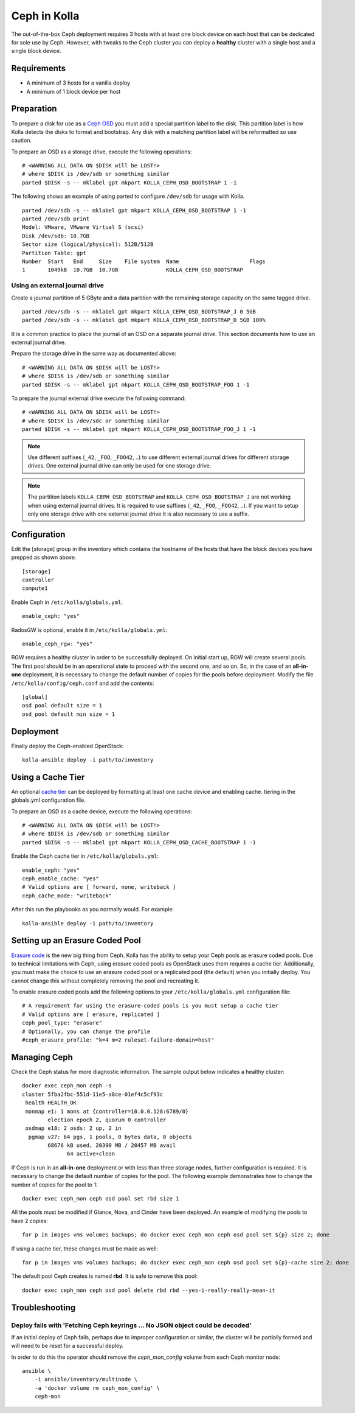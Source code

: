 .. _ceph-guide:

=============
Ceph in Kolla
=============

The out-of-the-box Ceph deployment requires 3 hosts with at least one block
device on each host that can be dedicated for sole use by Ceph. However, with
tweaks to the Ceph cluster you can deploy a **healthy** cluster with a single
host and a single block device.

Requirements
============

* A minimum of 3 hosts for a vanilla deploy
* A minimum of 1 block device per host

Preparation
===========

To prepare a disk for use as a
`Ceph OSD <http://docs.ceph.com/docs/master/man/8/ceph-osd/>`_ you must add a
special partition label to the disk. This partition label is how Kolla detects
the disks to format and bootstrap. Any disk with a matching partition label
will be reformatted so use caution.

To prepare an OSD as a storage drive, execute the following operations:

::

    # <WARNING ALL DATA ON $DISK will be LOST!>
    # where $DISK is /dev/sdb or something similar
    parted $DISK -s -- mklabel gpt mkpart KOLLA_CEPH_OSD_BOOTSTRAP 1 -1

The following shows an example of using parted to configure ``/dev/sdb`` for
usage with Kolla.

::

    parted /dev/sdb -s -- mklabel gpt mkpart KOLLA_CEPH_OSD_BOOTSTRAP 1 -1
    parted /dev/sdb print
    Model: VMware, VMware Virtual S (scsi)
    Disk /dev/sdb: 10.7GB
    Sector size (logical/physical): 512B/512B
    Partition Table: gpt
    Number  Start   End     Size    File system  Name                      Flags
    1       1049kB  10.7GB  10.7GB               KOLLA_CEPH_OSD_BOOTSTRAP


Using an external journal drive
-------------------------------

Create a journal partition of 5 GByte and a data partition with the remaining
storage capacity on the same tagged drive.

::

    parted /dev/sdb -s -- mklabel gpt mkpart KOLLA_CEPH_OSD_BOOTSTRAP_J 0 5GB
    parted /dev/sdb -s -- mklabel gpt mkpart KOLLA_CEPH_OSD_BOOTSTRAP_D 5GB 100%

It is a common practice to place the journal of an OSD on a separate
journal drive. This section documents how to use an external journal drive.

Prepare the storage drive in the same way as documented above:

::

    # <WARNING ALL DATA ON $DISK will be LOST!>
    # where $DISK is /dev/sdb or something similar
    parted $DISK -s -- mklabel gpt mkpart KOLLA_CEPH_OSD_BOOTSTRAP_FOO 1 -1

To prepare the journal external drive execute the following command:

::

    # <WARNING ALL DATA ON $DISK will be LOST!>
    # where $DISK is /dev/sdc or something similar
    parted $DISK -s -- mklabel gpt mkpart KOLLA_CEPH_OSD_BOOTSTRAP_FOO_J 1 -1

.. note::

   Use different suffixes (``_42``, ``_FOO``, ``_FOO42``, ..) to use different external
   journal drives for different storage drives. One external journal drive can only
   be used for one storage drive.

.. note::

   The partition labels ``KOLLA_CEPH_OSD_BOOTSTRAP`` and ``KOLLA_CEPH_OSD_BOOTSTRAP_J``
   are not working when using external journal drives. It is required to use
   suffixes (``_42``, ``_FOO``, ``_FOO42``, ..). If you want to setup only one
   storage drive with one external journal drive it is also necessary to use a suffix.


Configuration
=============

Edit the [storage] group in the inventory which contains the hostname of the
hosts that have the block devices you have prepped as shown above.

::

    [storage]
    controller
    compute1


Enable Ceph in ``/etc/kolla/globals.yml``:

::

    enable_ceph: "yes"


RadosGW is optional, enable it in ``/etc/kolla/globals.yml``:

::

    enable_ceph_rgw: "yes"

RGW requires a healthy cluster in order to be successfully deployed. On initial
start up, RGW will create several pools. The first pool should be in an
operational state to proceed with the second one, and so on. So, in the case of
an **all-in-one** deployment, it is necessary to change the default number of
copies for the pools before deployment. Modify the file
``/etc/kolla/config/ceph.conf`` and add the contents::

    [global]
    osd pool default size = 1
    osd pool default min size = 1


Deployment
==========

Finally deploy the Ceph-enabled OpenStack:

::

    kolla-ansible deploy -i path/to/inventory

Using a Cache Tier
==================

An optional `cache tier <http://docs.ceph.com/docs/jewel/rados/operations/cache-tiering/>`_
can be deployed by formatting at least one cache device and enabling cache.
tiering in the globals.yml configuration file.

To prepare an OSD as a cache device, execute the following operations:

::

    # <WARNING ALL DATA ON $DISK will be LOST!>
    # where $DISK is /dev/sdb or something similar
    parted $DISK -s -- mklabel gpt mkpart KOLLA_CEPH_OSD_CACHE_BOOTSTRAP 1 -1

Enable the Ceph cache tier in ``/etc/kolla/globals.yml``:

::

    enable_ceph: "yes"
    ceph_enable_cache: "yes"
    # Valid options are [ forward, none, writeback ]
    ceph_cache_mode: "writeback"

After this run the playbooks as you normally would. For example:

::

    kolla-ansible deploy -i path/to/inventory

Setting up an Erasure Coded Pool
================================

`Erasure code <http://docs.ceph.com/docs/jewel/rados/operations/erasure-code/>`_
is the new big thing from Ceph. Kolla has the ability to setup your Ceph pools
as erasure coded pools. Due to technical limitations with Ceph, using erasure
coded pools as OpenStack uses them requires a cache tier. Additionally, you
must make the choice to use an erasure coded pool or a replicated pool
(the default) when you initially deploy. You cannot change this without
completely removing the pool and recreating it.

To enable erasure coded pools add the following options to your
``/etc/kolla/globals.yml`` configuration file:

::

    # A requirement for using the erasure-coded pools is you must setup a cache tier
    # Valid options are [ erasure, replicated ]
    ceph_pool_type: "erasure"
    # Optionally, you can change the profile
    #ceph_erasure_profile: "k=4 m=2 ruleset-failure-domain=host"

Managing Ceph
=============

Check the Ceph status for more diagnostic information. The sample output below
indicates a healthy cluster:

::

    docker exec ceph_mon ceph -s
    cluster 5fba2fbc-551d-11e5-a8ce-01ef4c5cf93c
     health HEALTH_OK
     monmap e1: 1 mons at {controller=10.0.0.128:6789/0}
            election epoch 2, quorum 0 controller
     osdmap e18: 2 osds: 2 up, 2 in
      pgmap v27: 64 pgs, 1 pools, 0 bytes data, 0 objects
            68676 kB used, 20390 MB / 20457 MB avail
                  64 active+clean

If Ceph is run in an **all-in-one** deployment or with less than three storage
nodes, further configuration is required. It is necessary to change the default
number of copies for the pool. The following example demonstrates how to change
the number of copies for the pool to 1:

::

    docker exec ceph_mon ceph osd pool set rbd size 1

All the pools must be modified if Glance, Nova, and Cinder have been deployed.
An example of modifying the pools to have 2 copies:

::

    for p in images vms volumes backups; do docker exec ceph_mon ceph osd pool set ${p} size 2; done

If using a cache tier, these changes must be made as well:

::

    for p in images vms volumes backups; do docker exec ceph_mon ceph osd pool set ${p}-cache size 2; done

The default pool Ceph creates is named **rbd**. It is safe to remove this pool:

::

    docker exec ceph_mon ceph osd pool delete rbd rbd --yes-i-really-really-mean-it

Troubleshooting
===============

Deploy fails with 'Fetching Ceph keyrings ... No JSON object could be decoded'
------------------------------------------------------------------------------

If an initial deploy of Ceph fails, perhaps due to improper configuration or
similar, the cluster will be partially formed and will need to be reset for a
successful deploy.

In order to do this the operator should remove the `ceph_mon_config` volume
from each Ceph monitor node:

::

    ansible \
        -i ansible/inventory/multinode \
        -a 'docker volume rm ceph_mon_config' \
        ceph-mon
